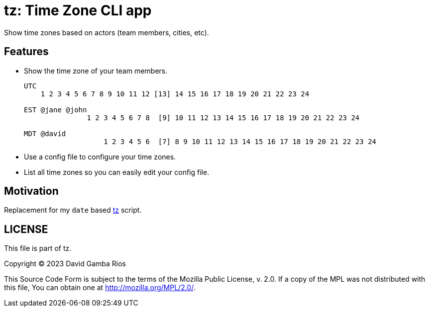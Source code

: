 = tz: Time Zone CLI app

Show time zones based on actors (team members, cities, etc).

== Features

* Show the time zone of your team members.
+
----
UTC
    1 2 3 4 5 6 7 8 9 10 11 12 [13] 14 15 16 17 18 19 20 21 22 23 24

EST @jane @john
               1 2 3 4 5 6 7 8  [9] 10 11 12 13 14 15 16 17 18 19 20 21 22 23 24

MDT @david
                   1 2 3 4 5 6  [7] 8 9 10 11 12 13 14 15 16 17 18 19 20 21 22 23 24
----

* Use a config file to configure your time zones.

* List all time zones so you can easily edit your config file.

== Motivation

Replacement for my `date` based https://github.com/DavidGamba/bin/blob/96468fe1ebfdc81972dad0b56a11b8023f3f639b/tz[tz] script.

== LICENSE

This file is part of tz.

Copyright (C) 2023  David Gamba Rios

This Source Code Form is subject to the terms of the Mozilla Public
License, v. 2.0. If a copy of the MPL was not distributed with this
file, You can obtain one at http://mozilla.org/MPL/2.0/.
